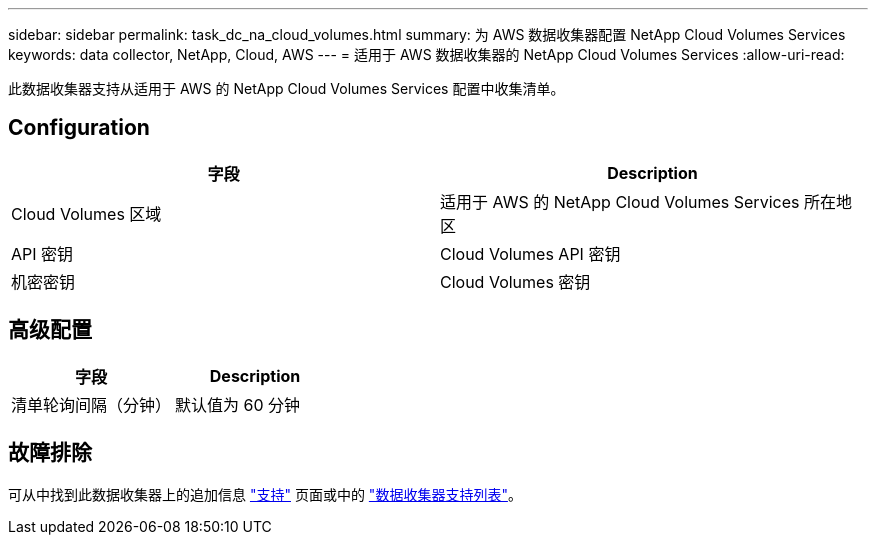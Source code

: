 ---
sidebar: sidebar 
permalink: task_dc_na_cloud_volumes.html 
summary: 为 AWS 数据收集器配置 NetApp Cloud Volumes Services 
keywords: data collector, NetApp, Cloud, AWS 
---
= 适用于 AWS 数据收集器的 NetApp Cloud Volumes Services
:allow-uri-read: 


[role="lead"]
此数据收集器支持从适用于 AWS 的 NetApp Cloud Volumes Services 配置中收集清单。



== Configuration

[cols="2*"]
|===
| 字段 | Description 


| Cloud Volumes 区域 | 适用于 AWS 的 NetApp Cloud Volumes Services 所在地区 


| API 密钥 | Cloud Volumes API 密钥 


| 机密密钥 | Cloud Volumes 密钥 
|===


== 高级配置

[cols="2*"]
|===
| 字段 | Description 


| 清单轮询间隔（分钟） | 默认值为 60 分钟 
|===


== 故障排除

可从中找到此数据收集器上的追加信息 link:concept_requesting_support.html["支持"] 页面或中的 link:https://docs.netapp.com/us-en/cloudinsights/CloudInsightsDataCollectorSupportMatrix.pdf["数据收集器支持列表"]。
